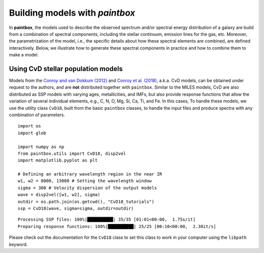 Building models with `paintbox`
-------------------------------

In **paintbox**, the models used to describe the observed spectrum
and/or spectral energy distribution of a galaxy are build from a
combination of spectral components, including the stellar continuum,
emission lines for the gas, etc. Moreover, the parametrization of the
model, i.e., the specific details about how these spectral elements are
combined, are defined interactively. Below, we illustrate how to
generate these spectral components in practice and how to combine them
to make a model.

Using CvD stellar population models
~~~~~~~~~~~~~~~~~~~~~~~~~~~~~~~~~~~

Models from the `Conroy and van Dokkum
(2012) <https://ui.adsabs.harvard.edu/abs/2012ApJ...747...69C/abstract>`__
and `Conroy et
al. (2018) <https://ui.adsabs.harvard.edu/abs/2018ApJ...854..139C/abstract>`__,
a.k.a. CvD models, can be obtained under request to the authors, and are
**not** distributed together with ``paintbox``. Similar to the MILES
models, CvD are also distributed as SSP models with varying ages,
metallicities, and IMFs, but also provide response functions that allow
the variation of several individual elements, e.g., C, N, O, Mg, Si, Ca,
Ti, and Fe. In this cases, To handle these models, we use the utility
class ``CvD18``, built from the basic ``paintbox`` classes, to handle
the input files and produce spectra with any combination of parameters.

::

    import os
    import glob

    import numpy as np
    from paintbox.utils import CvD18, disp2vel
    import matplotlib.pyplot as plt

    # Defining an arbitrary wavelength region in the near IR
    w1, w2 = 8000, 13000 # Setting the wavelength window
    sigma = 300 # Velocity dispersion of the output models
    wave = disp2vel([w1, w2], sigma)
    outdir = os.path.join(os.getcwd(), "CvD18_tutorials")
    ssp = CvD18(wave, sigma=sigma, outdir=outdir)


.. parsed-literal::

    Processing SSP files: 100%|██████████| 35/35 [01:01<00:00,  1.75s/it]
    Preparing response functions: 100%|██████████| 25/25 [00:10<00:00,  2.30it/s]


Please check out the documentation for the ``CvD18`` class to set this
class to work in your computer using the ``libpath`` keyword.





